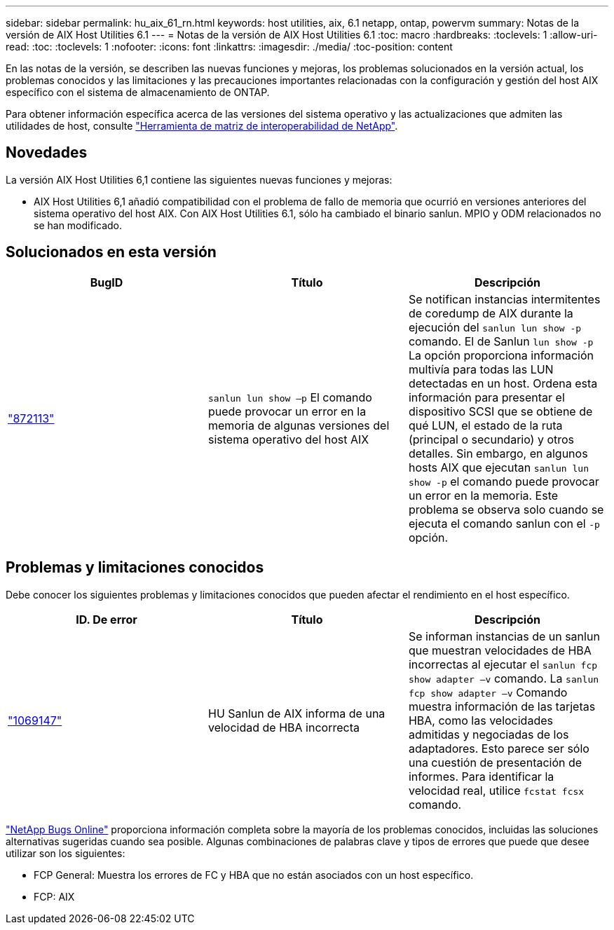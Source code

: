 ---
sidebar: sidebar 
permalink: hu_aix_61_rn.html 
keywords: host utilities, aix, 6.1 netapp, ontap, powervm 
summary: Notas de la versión de AIX Host Utilities 6.1 
---
= Notas de la versión de AIX Host Utilities 6.1
:toc: macro
:hardbreaks:
:toclevels: 1
:allow-uri-read: 
:toc: 
:toclevels: 1
:nofooter: 
:icons: font
:linkattrs: 
:imagesdir: ./media/
:toc-position: content


[role="lead"]
En las notas de la versión, se describen las nuevas funciones y mejoras, los problemas solucionados en la versión actual, los problemas conocidos y las limitaciones y las precauciones importantes relacionadas con la configuración y gestión del host AIX específico con el sistema de almacenamiento de ONTAP.

Para obtener información específica acerca de las versiones del sistema operativo y las actualizaciones que admiten las utilidades de host, consulte link:https://mysupport.netapp.com/matrix/imt.jsp?components=85803;&solution=1&isHWU&src=IMT["Herramienta de matriz de interoperabilidad de NetApp"^].



== Novedades

La versión AIX Host Utilities 6,1 contiene las siguientes nuevas funciones y mejoras:

* AIX Host Utilities 6,1 añadió compatibilidad con el problema de fallo de memoria que ocurrió en versiones anteriores del sistema operativo del host AIX. Con AIX Host Utilities 6.1, sólo ha cambiado el binario sanlun. MPIO y ODM relacionados no se han modificado.




== Solucionados en esta versión

[cols="3"]
|===
| BugID | Título | Descripción 


| link:https://mysupport.netapp.com/site/bugs-online/product/HOSTUTILITIES/BURT/872113["872113"^] | `sanlun lun show –p` El comando puede provocar un error en la memoria de algunas versiones del sistema operativo del host AIX | Se notifican instancias intermitentes de coredump de AIX durante la ejecución del `sanlun lun show -p` comando. El de Sanlun `lun show -p` La opción proporciona información multivía para todas las LUN detectadas en un host. Ordena esta información para presentar el dispositivo SCSI que se obtiene de qué LUN, el estado de la ruta (principal o secundario) y otros detalles. Sin embargo, en algunos hosts AIX que ejecutan `sanlun lun show -p` el comando puede provocar un error en la memoria. Este problema se observa solo cuando se ejecuta el comando sanlun con el `-p` opción. 
|===


== Problemas y limitaciones conocidos

Debe conocer los siguientes problemas y limitaciones conocidos que pueden afectar el rendimiento en el host específico.

[cols="3"]
|===
| ID. De error | Título | Descripción 


| link:https://mysupport.netapp.com/site/bugs-online/product/HOSTUTILITIES/BURT/1069147["1069147"^] | HU Sanlun de AIX informa de una velocidad de HBA incorrecta | Se informan instancias de un sanlun que muestran velocidades de HBA incorrectas al ejecutar el `sanlun fcp show adapter –v` comando. La `sanlun fcp show adapter –v` Comando muestra información de las tarjetas HBA, como las velocidades admitidas y negociadas de los adaptadores. Esto parece ser sólo una cuestión de presentación de informes. Para identificar la velocidad real, utilice `fcstat fcsx` comando. 
|===
link:https://mysupport.netapp.com/site/["NetApp Bugs Online"^] proporciona información completa sobre la mayoría de los problemas conocidos, incluidas las soluciones alternativas sugeridas cuando sea posible. Algunas combinaciones de palabras clave y tipos de errores que puede que desee utilizar son los siguientes:

* FCP General: Muestra los errores de FC y HBA que no están asociados con un host específico.
* FCP: AIX

